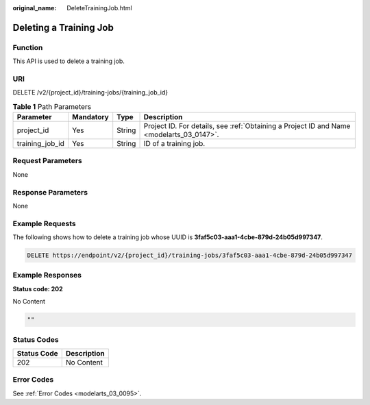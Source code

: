 :original_name: DeleteTrainingJob.html

.. _DeleteTrainingJob:

Deleting a Training Job
=======================

Function
--------

This API is used to delete a training job.

URI
---

DELETE /v2/{project_id}/training-jobs/{training_job_id}

.. table:: **Table 1** Path Parameters

   +-----------------+-----------+--------+------------------------------------------------------------------------------------------+
   | Parameter       | Mandatory | Type   | Description                                                                              |
   +=================+===========+========+==========================================================================================+
   | project_id      | Yes       | String | Project ID. For details, see :ref:`Obtaining a Project ID and Name <modelarts_03_0147>`. |
   +-----------------+-----------+--------+------------------------------------------------------------------------------------------+
   | training_job_id | Yes       | String | ID of a training job.                                                                    |
   +-----------------+-----------+--------+------------------------------------------------------------------------------------------+

Request Parameters
------------------

None

Response Parameters
-------------------

None

Example Requests
----------------

The following shows how to delete a training job whose UUID is **3faf5c03-aaa1-4cbe-879d-24b05d997347**.

.. code-block:: text

   DELETE https://endpoint/v2/{project_id}/training-jobs/3faf5c03-aaa1-4cbe-879d-24b05d997347

Example Responses
-----------------

**Status code: 202**

No Content

.. code-block::

   ""

Status Codes
------------

=========== ===========
Status Code Description
=========== ===========
202         No Content
=========== ===========

Error Codes
-----------

See :ref:`Error Codes <modelarts_03_0095>`.
